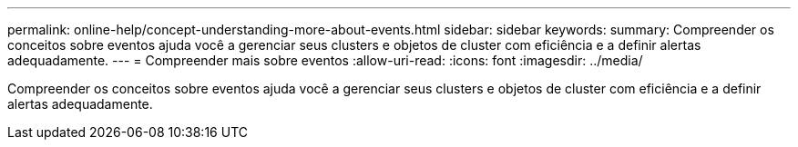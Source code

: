 ---
permalink: online-help/concept-understanding-more-about-events.html 
sidebar: sidebar 
keywords:  
summary: Compreender os conceitos sobre eventos ajuda você a gerenciar seus clusters e objetos de cluster com eficiência e a definir alertas adequadamente. 
---
= Compreender mais sobre eventos
:allow-uri-read: 
:icons: font
:imagesdir: ../media/


[role="lead"]
Compreender os conceitos sobre eventos ajuda você a gerenciar seus clusters e objetos de cluster com eficiência e a definir alertas adequadamente.
